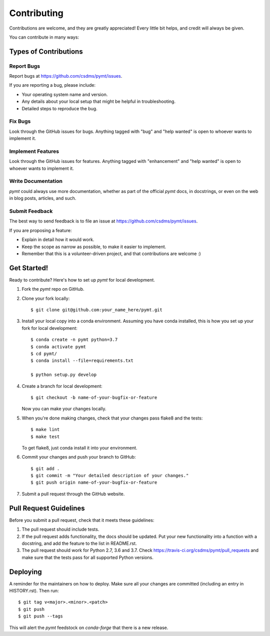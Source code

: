 .. highlight:: shell

============
Contributing
============

Contributions are welcome, and they are greatly appreciated! Every little bit
helps, and credit will always be given.

You can contribute in many ways:

Types of Contributions
----------------------

Report Bugs
~~~~~~~~~~~

Report bugs at https://github.com/csdms/pymt/issues.

If you are reporting a bug, please include:

* Your operating system name and version.
* Any details about your local setup that might be helpful in troubleshooting.
* Detailed steps to reproduce the bug.

Fix Bugs
~~~~~~~~

Look through the GitHub issues for bugs. Anything tagged with "bug" and "help
wanted" is open to whoever wants to implement it.

Implement Features
~~~~~~~~~~~~~~~~~~

Look through the GitHub issues for features. Anything tagged with "enhancement"
and "help wanted" is open to whoever wants to implement it.

Write Documentation
~~~~~~~~~~~~~~~~~~~

*pymt* could always use more documentation, whether as part of the
official *pymt* docs, in docstrings, or even on the web in blog posts,
articles, and such.

Submit Feedback
~~~~~~~~~~~~~~~

The best way to send feedback is to file an issue at https://github.com/csdms/pymt/issues.

If you are proposing a feature:

* Explain in detail how it would work.
* Keep the scope as narrow as possible, to make it easier to implement.
* Remember that this is a volunteer-driven project, and that contributions
  are welcome :)

Get Started!
------------

Ready to contribute? Here's how to set up *pymt* for local development.

1. Fork the *pymt* repo on GitHub.
2. Clone your fork locally::

    $ git clone git@github.com:your_name_here/pymt.git

3. Install your local copy into a conda environment. Assuming you have conda
   installed, this is how you set up your fork for local development::

    $ conda create -n pymt python=3.7
    $ conda activate pymt
    $ cd pymt/
    $ conda install --file=requirements.txt

    $ python setup.py develop

4. Create a branch for local development::

    $ git checkout -b name-of-your-bugfix-or-feature

   Now you can make your changes locally.

5. When you're done making changes, check that your changes pass flake8 and the
   tests::

    $ make lint
    $ make test

   To get flake8, just conda install it into your environment.

6. Commit your changes and push your branch to GitHub::

    $ git add .
    $ git commit -m "Your detailed description of your changes."
    $ git push origin name-of-your-bugfix-or-feature

7. Submit a pull request through the GitHub website.

Pull Request Guidelines
-----------------------

Before you submit a pull request, check that it meets these guidelines:

1. The pull request should include tests.
2. If the pull request adds functionality, the docs should be updated. Put
   your new functionality into a function with a docstring, and add the
   feature to the list in README.rst.
3. The pull request should work for Python 2.7, 3.6 and 3.7. Check
   https://travis-ci.org/csdms/pymt/pull_requests
   and make sure that the tests pass for all supported Python versions.

Deploying
---------

A reminder for the maintainers on how to deploy.
Make sure all your changes are committed (including an entry in HISTORY.rst).
Then run::

$ git tag v<major>.<minor>.<patch>
$ git push
$ git push --tags

This will alert the *pymt* feedstock on *conda-forge* that there is a new release.

